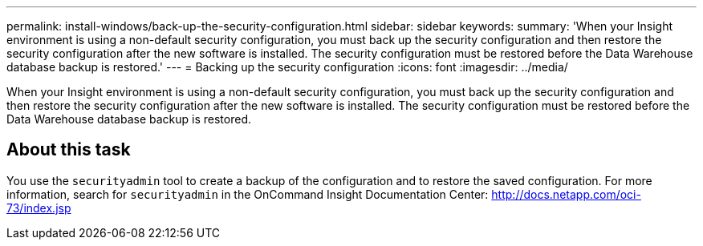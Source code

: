 ---
permalink: install-windows/back-up-the-security-configuration.html
sidebar: sidebar
keywords: 
summary: 'When your Insight environment is using a non-default security configuration, you must back up the security configuration and then restore the security configuration after the new software is installed. The security configuration must be restored before the Data Warehouse database backup is restored.'
---
= Backing up the security configuration
:icons: font
:imagesdir: ../media/

[.lead]
When your Insight environment is using a non-default security configuration, you must back up the security configuration and then restore the security configuration after the new software is installed. The security configuration must be restored before the Data Warehouse database backup is restored.

== About this task

You use the `securityadmin` tool to create a backup of the configuration and to restore the saved configuration. For more information, search for `securityadmin` in the OnCommand Insight Documentation Center: http://docs.netapp.com/oci-73/index.jsp
